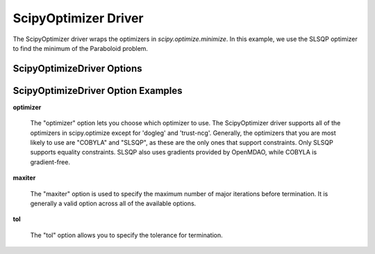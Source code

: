 .. _scipyoptimizer:

*********************
ScipyOptimizer Driver
*********************

The ScipyOptimizer driver wraps the optimizers in `scipy.optimize.minimize`. In this example, we use the SLSQP
optimizer to find the minimum of the Paraboloid problem.

  .. embed-test::
      openmdao.drivers.tests.test_scipy_optimizer.TestScipyOptimizeDriverFeatures.test_feature_basic


ScipyOptimizeDriver Options
---------------------------

.. embed-options::
    openmdao.drivers.scipy_optimizer
    ScipyOptimizeDriver
    options

ScipyOptimizeDriver Option Examples
-----------------------------------

**optimizer**

  The "optimizer" option lets you choose which optimizer to use. The ScipyOptimizer driver supports all
  of the optimizers in scipy.optimize except for 'dogleg' and 'trust-ncg'. Generally, the optimizers that
  you are most likely to use are "COBYLA" and "SLSQP", as these are the only ones that support constraints.
  Only SLSQP supports equality constraints. SLSQP also uses gradients provided by OpenMDAO, while COBYLA is
  gradient-free.

  .. embed-test::
      openmdao.drivers.tests.test_scipy_optimizer.TestScipyOptimizeDriverFeatures.test_feature_optimizer

**maxiter**

  The "maxiter" option is used to specify the maximum number of major iterations before termination. It
  is generally a valid option across all of the available options.

  .. embed-test::
      openmdao.drivers.tests.test_scipy_optimizer.TestScipyOptimizeDriverFeatures.test_feature_maxiter

**tol**

  The "tol" option allows you to specify the tolerance for termination.

  .. embed-test::
      openmdao.drivers.tests.test_scipy_optimizer.TestScipyOptimizeDriverFeatures.test_feature_tol

.. tags:: Driver, optimization
